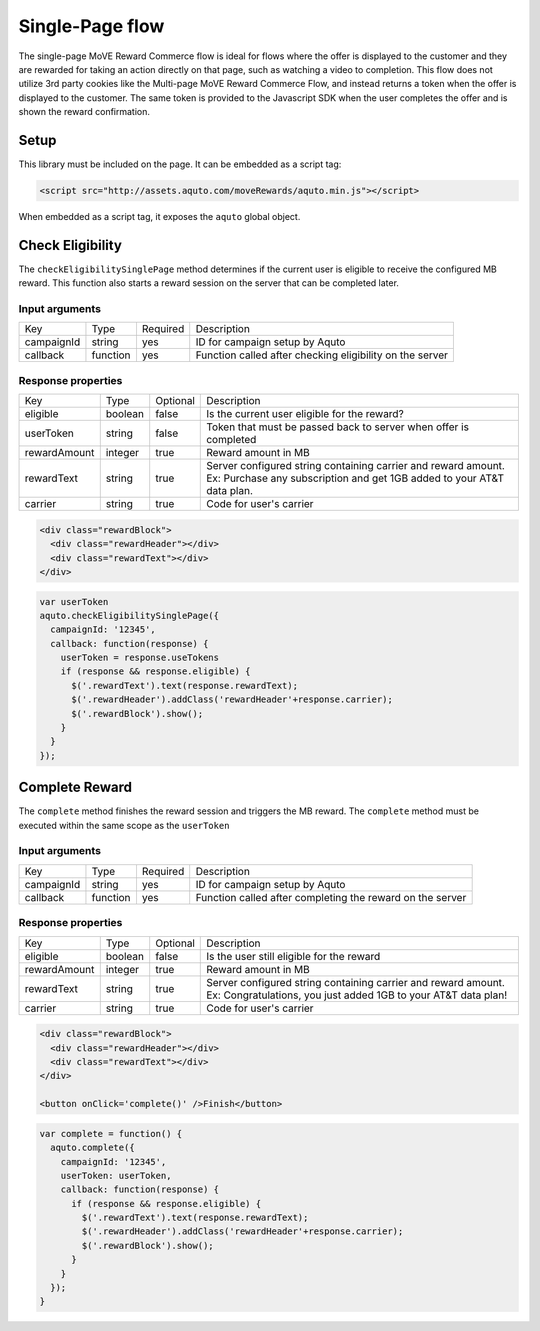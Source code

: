 Single-Page flow
----------------

The single-page MoVE Reward Commerce flow is ideal for flows where the offer is displayed to the customer and they are rewarded for taking an action directly on that page, such as watching a video to completion. This flow does not utilize 3rd party cookies like the Multi-page MoVE Reward Commerce Flow, and instead returns a token when the offer is displayed to the customer. The same token is provided to the Javascript SDK when the user completes the offer and is shown the reward confirmation.

Setup
^^^^^

This library must be included on the page. It can be embedded as a script tag:

.. code-block:: html

  <script src="http://assets.aquto.com/moveRewards/aquto.min.js"></script>


When embedded as a script tag, it exposes the ``aquto`` global object.

Check Eligibility
^^^^^^^^^^^^^^^^^

The ``checkEligibilitySinglePage`` method determines if the current user is eligible to receive the configured MB reward. This function also starts a reward session on the server that can be completed later.

Input arguments
~~~~~~~~~~~~~~~
+------------+----------+----------+----------------------------------------------------------+
|    Key     |   Type   | Required |                       Description                        |
+------------+----------+----------+----------------------------------------------------------+
| campaignId | string   | yes      | ID for campaign setup by Aquto                           |
+------------+----------+----------+----------------------------------------------------------+
| callback   | function | yes      | Function called after checking eligibility on the server |
+------------+----------+----------+----------------------------------------------------------+

Response properties
~~~~~~~~~~~~~~~~~~~

+--------------+---------+----------+-------------------------------------------------------------------------+
|     Key      |   Type  | Optional |                               Description                               |
+--------------+---------+----------+-------------------------------------------------------------------------+
| eligible     | boolean | false    | Is the current user eligible for the reward?                            |
+--------------+---------+----------+-------------------------------------------------------------------------+
| userToken    | string  | false    |  Token that must be passed back to server when offer is completed       |
+--------------+---------+----------+-------------------------------------------------------------------------+
| rewardAmount | integer | true     | Reward amount in MB                                                     |
+--------------+---------+----------+-------------------------------------------------------------------------+
| rewardText   | string  | true     | Server configured string containing carrier and reward amount.          |
|              |         |          | Ex: Purchase any subscription and get 1GB added to your AT&T data plan. |
+--------------+---------+----------+-------------------------------------------------------------------------+
| carrier      | string  | true     | Code for user's carrier                                                 |
+--------------+---------+----------+-------------------------------------------------------------------------+


.. code-block:: html

  <div class="rewardBlock">
    <div class="rewardHeader"></div>
    <div class="rewardText"></div>
  </div>

.. code-block:: javascript

  var userToken
  aquto.checkEligibilitySinglePage({
    campaignId: '12345',
    callback: function(response) {
      userToken = response.useTokens
      if (response && response.eligible) {
        $('.rewardText').text(response.rewardText);
        $('.rewardHeader').addClass('rewardHeader'+response.carrier);
        $('.rewardBlock').show();
      }
    }
  });

Complete Reward
^^^^^^^^^^^^^^^

The ``complete`` method finishes the reward session and triggers the MB reward. The ``complete`` method must be executed within the same scope as the ``userToken``

Input arguments
~~~~~~~~~~~~~~~

+------------+----------+----------+----------------------------------------------------------+
|    Key     |   Type   | Required |                       Description                        |
+------------+----------+----------+----------------------------------------------------------+
| campaignId | string   | yes      | ID for campaign setup by Aquto                           |
+------------+----------+----------+----------------------------------------------------------+
| callback   | function | yes      | Function called after completing the reward on the server|
+------------+----------+----------+----------------------------------------------------------+

Response properties
~~~~~~~~~~~~~~~~~~~

+--------------+---------+----------+-----------------------------------------------------------------+
|     Key      |   Type  | Optional |                           Description                           |
+--------------+---------+----------+-----------------------------------------------------------------+
| eligible     | boolean | false    | Is the user still eligible for the reward                       |
+--------------+---------+----------+-----------------------------------------------------------------+
| rewardAmount | integer | true     | Reward amount in MB                                             |
+--------------+---------+----------+-----------------------------------------------------------------+
| rewardText   | string  | true     | Server configured string containing carrier and reward amount.  |
|              |         |          | Ex: Congratulations, you just added 1GB to your AT&T data plan! |
+--------------+---------+----------+-----------------------------------------------------------------+
| carrier      | string  | true     | Code for user's carrier                                         |
+--------------+---------+----------+-----------------------------------------------------------------+

.. code-block:: html

  <div class="rewardBlock">
    <div class="rewardHeader"></div>
    <div class="rewardText"></div>
  </div>

  <button onClick='complete()' />Finish</button>

.. code-block:: javascript

  var complete = function() {
    aquto.complete({
      campaignId: '12345',
      userToken: userToken,
      callback: function(response) {
        if (response && response.eligible) {
          $('.rewardText').text(response.rewardText);
          $('.rewardHeader').addClass('rewardHeader'+response.carrier);
          $('.rewardBlock').show();
        }
      }
    });
  }
